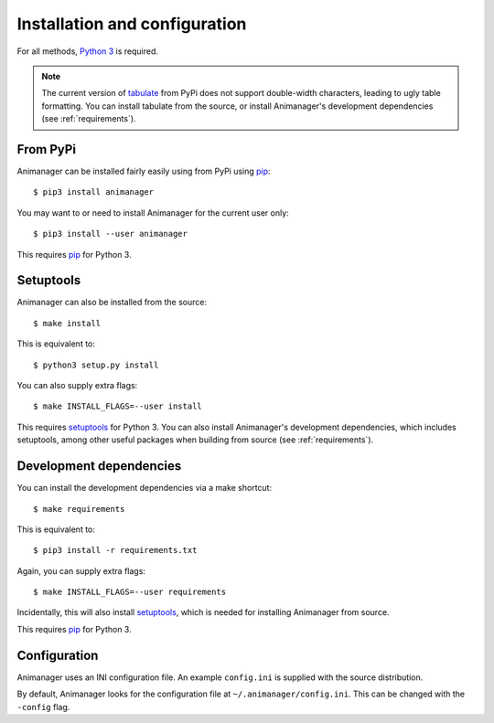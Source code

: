 Installation and configuration
==============================

For all methods, `Python 3`_ is required.

.. _Python 3: https://www.python.org/

.. note::

   The current version of tabulate_ from PyPi does not support double-width
   characters, leading to ugly table formatting.  You can install tabulate from
   the source, or install Animanager's development dependencies (see
   :ref:`requirements`).

.. _tabulate: https://bitbucket.org/astanin/python-tabulate

From PyPi
---------

Animanager can be installed fairly easily using from PyPi using pip_::

  $ pip3 install animanager

You may want to or need to install Animanager for the current user only::

  $ pip3 install --user animanager

This requires pip_ for Python 3.

.. _pip: https://pip.pypa.io/en/stable/

Setuptools
----------

Animanager can also be installed from the source::

  $ make install

This is equivalent to::

  $ python3 setup.py install

You can also supply extra flags::

  $ make INSTALL_FLAGS=--user install

This requires setuptools_ for Python 3.  You can also install Animanager's
development dependencies, which includes setuptools, among other useful packages
when building from source (see :ref:`requirements`).

.. _setuptools: https://pythonhosted.org/setuptools/

.. _requirements:

Development dependencies
------------------------

You can install the development dependencies via a make shortcut::

  $ make requirements

This is equivalent to::

  $ pip3 install -r requirements.txt

Again, you can supply extra flags::

  $ make INSTALL_FLAGS=--user requirements

Incidentally, this will also install setuptools_, which is needed for installing
Animanager from source.

This requires pip_ for Python 3.

Configuration
-------------

Animanager uses an INI configuration file.  An example ``config.ini`` is
supplied with the source distribution.

By default, Animanager looks for the configuration file at
``~/.animanager/config.ini``.  This can be changed with the ``-config`` flag.
